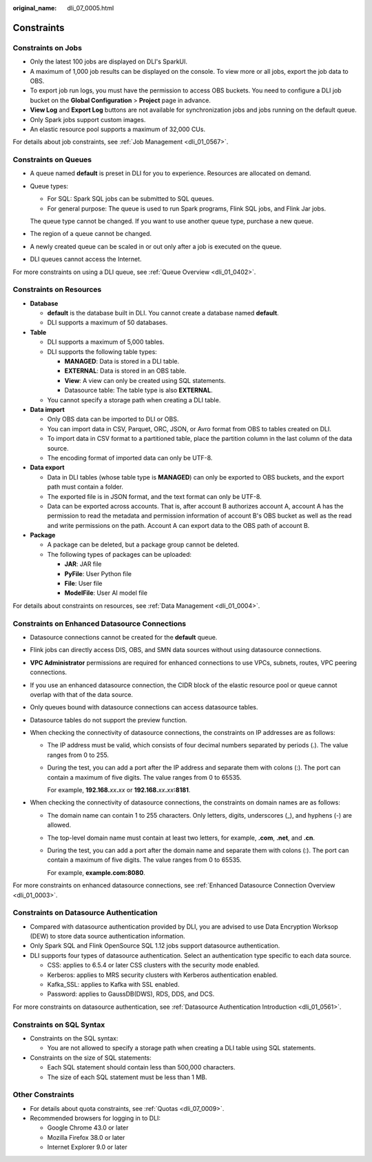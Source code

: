 :original_name: dli_07_0005.html

.. _dli_07_0005:

Constraints
===========

Constraints on Jobs
-------------------

-  Only the latest 100 jobs are displayed on DLI's SparkUI.
-  A maximum of 1,000 job results can be displayed on the console. To view more or all jobs, export the job data to OBS.
-  To export job run logs, you must have the permission to access OBS buckets. You need to configure a DLI job bucket on the **Global Configuration** > **Project** page in advance.
-  **View Log** and **Export Log** buttons are not available for synchronization jobs and jobs running on the default queue.
-  Only Spark jobs support custom images.
-  An elastic resource pool supports a maximum of 32,000 CUs.

For details about job constraints, see :ref:`Job Management <dli_01_0567>`.

Constraints on Queues
---------------------

-  A queue named **default** is preset in DLI for you to experience. Resources are allocated on demand.

-  Queue types:

   -  For SQL: Spark SQL jobs can be submitted to SQL queues.
   -  For general purpose: The queue is used to run Spark programs, Flink SQL jobs, and Flink Jar jobs.

   The queue type cannot be changed. If you want to use another queue type, purchase a new queue.

-  The region of a queue cannot be changed.

-  A newly created queue can be scaled in or out only after a job is executed on the queue.

-  DLI queues cannot access the Internet.

For more constraints on using a DLI queue, see :ref:`Queue Overview <dli_01_0402>`.

Constraints on Resources
------------------------

-  **Database**

   -  **default** is the database built in DLI. You cannot create a database named **default**.
   -  DLI supports a maximum of 50 databases.

-  **Table**

   -  DLI supports a maximum of 5,000 tables.
   -  DLI supports the following table types:

      -  **MANAGED**: Data is stored in a DLI table.
      -  **EXTERNAL**: Data is stored in an OBS table.
      -  **View**: A view can only be created using SQL statements.
      -  Datasource table: The table type is also **EXTERNAL**.

   -  You cannot specify a storage path when creating a DLI table.

-  **Data import**

   -  Only OBS data can be imported to DLI or OBS.
   -  You can import data in CSV, Parquet, ORC, JSON, or Avro format from OBS to tables created on DLI.
   -  To import data in CSV format to a partitioned table, place the partition column in the last column of the data source.
   -  The encoding format of imported data can only be UTF-8.

-  **Data export**

   -  Data in DLI tables (whose table type is **MANAGED**) can only be exported to OBS buckets, and the export path must contain a folder.
   -  The exported file is in JSON format, and the text format can only be UTF-8.
   -  Data can be exported across accounts. That is, after account B authorizes account A, account A has the permission to read the metadata and permission information of account B's OBS bucket as well as the read and write permissions on the path. Account A can export data to the OBS path of account B.

-  **Package**

   -  A package can be deleted, but a package group cannot be deleted.
   -  The following types of packages can be uploaded:

      -  **JAR**: JAR file
      -  **PyFile**: User Python file
      -  **File**: User file
      -  **ModelFile**: User AI model file

For details about constraints on resources, see :ref:`Data Management <dli_01_0004>`.

Constraints on Enhanced Datasource Connections
----------------------------------------------

-  Datasource connections cannot be created for the **default** queue.
-  Flink jobs can directly access DIS, OBS, and SMN data sources without using datasource connections.
-  **VPC Administrator** permissions are required for enhanced connections to use VPCs, subnets, routes, VPC peering connections.
-  If you use an enhanced datasource connection, the CIDR block of the elastic resource pool or queue cannot overlap with that of the data source.
-  Only queues bound with datasource connections can access datasource tables.
-  Datasource tables do not support the preview function.
-  When checking the connectivity of datasource connections, the constraints on IP addresses are as follows:

   -  The IP address must be valid, which consists of four decimal numbers separated by periods (.). The value ranges from 0 to 255.

   -  During the test, you can add a port after the IP address and separate them with colons (:). The port can contain a maximum of five digits. The value ranges from 0 to 65535.

      For example, **192.168.**\ *xx*\ **.**\ *xx* or **192.168.**\ *xx*\ **.**\ *xx*\ **:8181**.

-  When checking the connectivity of datasource connections, the constraints on domain names are as follows:

   -  The domain name can contain 1 to 255 characters. Only letters, digits, underscores (_), and hyphens (-) are allowed.

   -  The top-level domain name must contain at least two letters, for example, **.com**, **.net**, and **.cn**.

   -  During the test, you can add a port after the domain name and separate them with colons (:). The port can contain a maximum of five digits. The value ranges from 0 to 65535.

      For example, **example.com:8080**.

For more constraints on enhanced datasource connections, see :ref:`Enhanced Datasource Connection Overview <dli_01_0003>`.

Constraints on Datasource Authentication
----------------------------------------

-  Compared with datasource authentication provided by DLI, you are advised to use Data Encryption Worksop (DEW) to store data source authentication information.
-  Only Spark SQL and Flink OpenSource SQL 1.12 jobs support datasource authentication.
-  DLI supports four types of datasource authentication. Select an authentication type specific to each data source.

   -  CSS: applies to 6.5.4 or later CSS clusters with the security mode enabled.
   -  Kerberos: applies to MRS security clusters with Kerberos authentication enabled.
   -  Kafka_SSL: applies to Kafka with SSL enabled.
   -  Password: applies to GaussDB(DWS), RDS, DDS, and DCS.

For more constraints on datasource authentication, see :ref:`Datasource Authentication Introduction <dli_01_0561>`.

Constraints on SQL Syntax
-------------------------

-  Constraints on the SQL syntax:

   -  You are not allowed to specify a storage path when creating a DLI table using SQL statements.

-  Constraints on the size of SQL statements:

   -  Each SQL statement should contain less than 500,000 characters.
   -  The size of each SQL statement must be less than 1 MB.

Other Constraints
-----------------

-  For details about quota constraints, see :ref:`Quotas <dli_07_0009>`.
-  Recommended browsers for logging in to DLI:

   -  Google Chrome 43.0 or later
   -  Mozilla Firefox 38.0 or later
   -  Internet Explorer 9.0 or later
